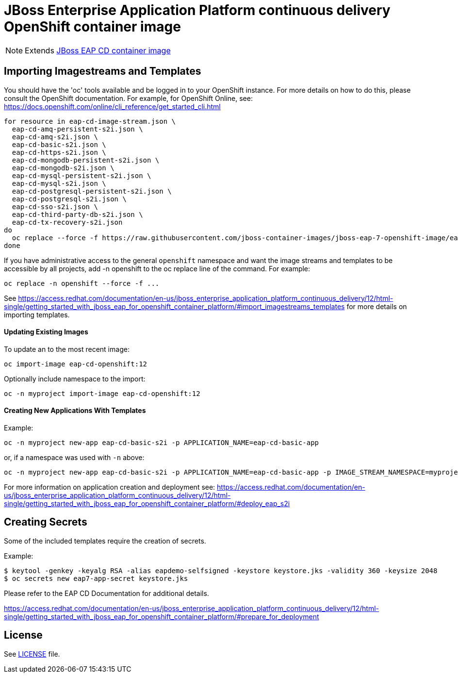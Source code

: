 # JBoss Enterprise Application Platform continuous delivery OpenShift container image

NOTE: Extends link:https://github.com/jboss-container-images/jboss-eap-7-image/tree/eap-cd[JBoss EAP CD container image]

## Importing Imagestreams and Templates

You should have the 'oc' tools available and be logged in to your OpenShift instance. For more details on how to do this, please consult the OpenShift documentation.
For example, for OpenShift Online, see: https://docs.openshift.com/online/cli_reference/get_started_cli.html
[source, bash]
----
for resource in eap-cd-image-stream.json \
  eap-cd-amq-persistent-s2i.json \
  eap-cd-amq-s2i.json \
  eap-cd-basic-s2i.json \
  eap-cd-https-s2i.json \
  eap-cd-mongodb-persistent-s2i.json \
  eap-cd-mongodb-s2i.json \
  eap-cd-mysql-persistent-s2i.json \
  eap-cd-mysql-s2i.json \
  eap-cd-postgresql-persistent-s2i.json \
  eap-cd-postgresql-s2i.json \
  eap-cd-sso-s2i.json \
  eap-cd-third-party-db-s2i.json \
  eap-cd-tx-recovery-s2i.json
do
  oc replace --force -f https://raw.githubusercontent.com/jboss-container-images/jboss-eap-7-openshift-image/eap-cd/templates/${resource}
done
----

If you have administrative access to the general `openshift` namespace and want the image streams and templates to be accessible by all projects, add -n openshift to the oc replace line of the command. For example:

[source, bash]
----
oc replace -n openshift --force -f ...
----

See https://access.redhat.com/documentation/en-us/jboss_enterprise_application_platform_continuous_delivery/12/html-single/getting_started_with_jboss_eap_for_openshift_container_platform/#import_imagestreams_templates for more details on importing templates.

#### Updating Existing Images
To update an to the most recent image:

[source, bash]
----
oc import-image eap-cd-openshift:12
----

Optionally include namespace to the import:
[source, bash]
----
oc -n myproject import-image eap-cd-openshift:12
----

#### Creating New Applications With Templates
Example:

[source, bash]
----
oc -n myproject new-app eap-cd-basic-s2i -p APPLICATION_NAME=eap-cd-basic-app
----

or, if a namespace was used with `-n` above:
[source, bash]
----
oc -n myproject new-app eap-cd-basic-s2i -p APPLICATION_NAME=eap-cd-basic-app -p IMAGE_STREAM_NAMESPACE=myproject
----

For more information on application creation and deployment see: https://access.redhat.com/documentation/en-us/jboss_enterprise_application_platform_continuous_delivery/12/html-single/getting_started_with_jboss_eap_for_openshift_container_platform/#deploy_eap_s2i

## Creating Secrets

Some of the included templates require the creation of secrets.

Example:
[source, bash]
----
$ keytool -genkey -keyalg RSA -alias eapdemo-selfsigned -keystore keystore.jks -validity 360 -keysize 2048
$ oc secrets new eap7-app-secret keystore.jks
----

Please refer to the EAP CD Documentation for additional details.

https://access.redhat.com/documentation/en-us/jboss_enterprise_application_platform_continuous_delivery/12/html-single/getting_started_with_jboss_eap_for_openshift_container_platform/#prepare_for_deployment

## License

See link:LICENSE[LICENSE] file.

